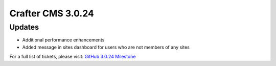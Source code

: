 ------------------
Crafter CMS 3.0.24
------------------

^^^^^^^
Updates
^^^^^^^

* Additional performance enhancements
* Added message in sites dashboard for users who are not members of any sites

For a full list of tickets, please visit: `GitHub 3.0.24 Milestone <https://github.com/craftercms/craftercms/milestone/53?closed=1>`_
